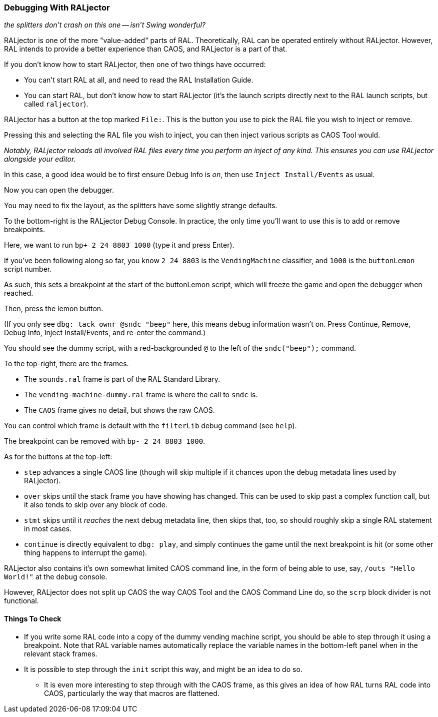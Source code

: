 ### Debugging With RALjector

_the splitters don't crash on this one -- isn't Swing wonderful?_

RALjector is one of the more "value-added" parts of RAL. Theoretically, RAL can be operated entirely without RALjector. However, RAL intends to provide a better experience than CAOS, and RALjector is a part of that.

If you don't know how to start RALjector, then one of two things have occurred:

* You can't start RAL at all, and need to read the RAL Installation Guide.
* You can start RAL, but don't know how to start RALjector (it's the launch scripts directly next to the RAL launch scripts, but called `raljector`).

RALjector has a button at the top marked `File:`. This is the button you use to pick the RAL file you wish to inject or remove.

Pressing this and selecting the RAL file you wish to inject, you can then inject various scripts as CAOS Tool would.

_Notably, RALjector reloads all involved RAL files every time you perform an inject of any kind. This ensures you can use RALjector alongside your editor._

In this case, a good idea would be to first ensure Debug Info is _on_, then use `Inject Install/Events` as usual.

Now you can open the debugger.

You may need to fix the layout, as the splitters have some slightly strange defaults.

To the bottom-right is the RALjector Debug Console. In practice, the only time you'll want to use this is to add or remove breakpoints.

Here, we want to run `bp+ 2 24 8803 1000` (type it and press Enter).

If you've been following along so far, you know `2 24 8803` is the `VendingMachine` classifier, and `1000` is the `buttonLemon` script number.

As such, this sets a breakpoint at the start of the buttonLemon script, which will freeze the game and open the debugger when reached.

Then, press the lemon button.

(If you only see `dbg: tack ownr @sndc "beep"` here, this means debug information wasn't on. Press Continue, Remove, Debug Info, Inject Install/Events, and re-enter the command.)

You should see the dummy script, with a red-backgrounded `@` to the left of the `sndc("beep");` command.

To the top-right, there are the frames.

* The `sounds.ral` frame is part of the RAL Standard Library.
* The `vending-machine-dummy.ral` frame is where the call to `sndc` is.
* The `CAOS` frame gives no detail, but shows the raw CAOS.

You can control which frame is default with the `filterLib` debug command (see `help`).

The breakpoint can be removed with `bp- 2 24 8803 1000`.

As for the buttons at the top-left:

* `step` advances a single CAOS line (though will skip multiple if it chances upon the debug metadata lines used by RALjector).
* `over` skips until the stack frame you have showing has changed. This can be used to skip past a complex function call, but it also tends to skip over any block of code.
* `stmt` skips until it _reaches_ the next debug metadata line, then skips that, too, so should roughly skip a single RAL statement in most cases.
* `continue` is directly equivalent to `dbg: play`, and simply continues the game until the next breakpoint is hit (or some other thing happens to interrupt the game).

RALjector also contains it's own somewhat limited CAOS command line, in the form of being able to use, say, `/outs "Hello World!"` at the debug console.

However, RALjector does not split up CAOS the way CAOS Tool and the CAOS Command Line do, so the `scrp` block divider is not functional.

#### Things To Check

* If you write some RAL code into a copy of the dummy vending machine script, you should be able to step through it using a breakpoint. Note that RAL variable names automatically replace the variable names in the bottom-left panel when in the relevant stack frames.
* It is possible to step through the `init` script this way, and might be an idea to do so.
** It is even more interesting to step through with the CAOS frame, as this gives an idea of how RAL turns RAL code into CAOS, particularly the way that macros are flattened.

